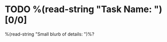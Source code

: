 * TODO %(read-string "Task Name: ") [0/0]
:PROPERTIES:
:CREATED: %U
:END:
%(read-string "Small blurb of details: ")%?
